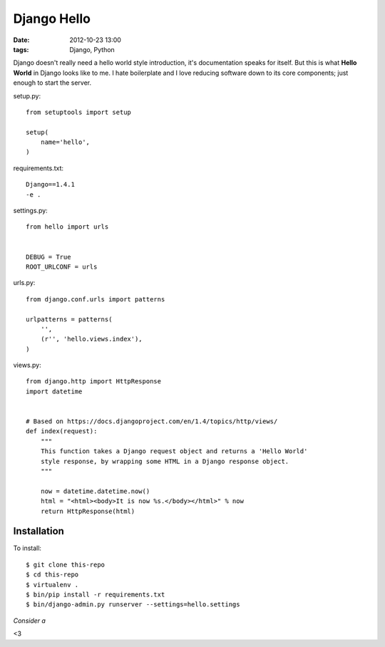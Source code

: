 Django Hello
============

:date: 2012-10-23 13:00
:tags: Django, Python

Django doesn't really need a hello world style introduction, it's documentation speaks for itself. But this is what **Hello World** in Django looks like to me. I hate boilerplate and I love reducing software down to its core components; just enough to start the server.

setup.py::

    from setuptools import setup

    setup(
        name='hello',
    )

requirements.txt::

    Django==1.4.1
    -e .

settings.py::

    from hello import urls


    DEBUG = True
    ROOT_URLCONF = urls

urls.py::

    from django.conf.urls import patterns

    urlpatterns = patterns(
        '',
        (r'', 'hello.views.index'),
    )


views.py::

    from django.http import HttpResponse
    import datetime


    # Based on https://docs.djangoproject.com/en/1.4/topics/http/views/
    def index(request):
        """
        This function takes a Django request object and returns a 'Hello World'
        style response, by wrapping some HTML in a Django response object.
        """

        now = datetime.datetime.now()
        html = "<html><body>It is now %s.</body></html>" % now
        return HttpResponse(html)

Installation
------------

To install::

    $ git clone this-repo
    $ cd this-repo
    $ virtualenv .
    $ bin/pip install -r requirements.txt
    $ bin/django-admin.py runserver --settings=hello.settings

*Consider a*

.. raw:: html

    <iframe style="border: 0; margin: 0; padding: 0;"
            src="https://www.gittip.com/aclark4life/widget.html"
            width="48pt" height="20pt"></iframe>

<3
